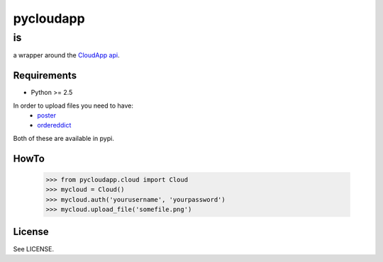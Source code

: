 ==========
pycloudapp
==========

is
--

a wrapper around the CloudApp_ api_.

Requirements
============

- Python >= 2.5

In order to upload files you need to have:
    - poster_
    - ordereddict_
    
Both of these are available in pypi.

HowTo
=====

    >>> from pycloudapp.cloud import Cloud
    >>> mycloud = Cloud()
    >>> mycloud.auth('yourusername', 'yourpassword')
    >>> mycloud.upload_file('somefile.png')

License
=======

See LICENSE.

.. _CloudApp: http://www.getcloudapp.com/
.. _api: http://support.getcloudapp.com/faqs/developers/api
.. _poster: http://atlee.ca/software/poster/
.. _ordereddict: http://pypi.python.org/pypi/ordereddict/1.1
